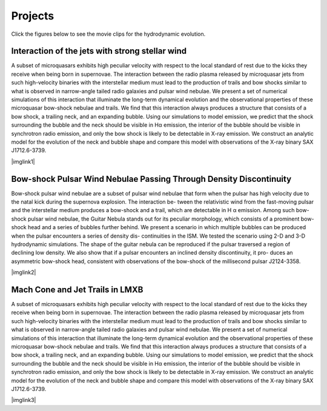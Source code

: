 ====================
Projects
====================

Click the figures below to see the movie clips for the hydrodynamic evolution.

.. This page has not been completed yet. 
   It will briefly show 
   numerical results for several latest projects.
   You can click each figure to see movie clips. 
   More comprehensive explanation for the researches will be updated soon.

Interaction of the jets with strong stellar wind
================================================

A subset of microquasars exhibits high peculiar velocity with respect to the local standard of rest 
due to the kicks they receive when being born in supernovae. The interaction between the radio plasma 
released by microquasar jets from such high-velocity binaries with the interstellar medium must lead 
to the production of trails and bow shocks similar to what is observed in narrow-angle tailed radio 
galaxies and pulsar wind nebulae. We present a set of numerical simulations of this interaction that 
illuminate the long-term dynamical evolution and the observational properties of these microquasar 
bow-shock nebulae and trails. We find that this interaction always produces a structure that consists 
of a bow shock, a trailing neck, and an expanding bubble. Using our simulations to model emission, we 
predict that the shock surrounding the bubble and the neck should be visible in Hα emission, the interior 
of the bubble should be visible in synchrotron radio emission, and only the bow shock is likely to be 
detectable in X-ray emission. We construct an analytic model for the evolution of the neck and bubble 
shape and compare this model with observations of the X-ray binary SAX J1712.6-3739.

|imglink1|

.. |imglink1| raw:: html

   <a href="_static/sphwind_1e36.gif">
   <img src="_static/HMXB_1e36.jpg">
   </a>

Bow-shock Pulsar Wind Nebulae Passing Through Density Discontinuity
===================================================================

Bow-shock pulsar wind nebulae are a subset of pulsar wind nebulae that form when the pulsar
has high velocity due to the natal kick during the supernova explosion. The interaction be-
tween the relativistic wind from the fast-moving pulsar and the interstellar medium produces
a bow-shock and a trail, which are detectable in H α emission. Among such bow-shock pulsar
wind nebulae, the Guitar Nebula stands out for its peculiar morphology, which consists of a
prominent bow-shock head and a series of bubbles further behind. We present a scenario in
which multiple bubbles can be produced when the pulsar encounters a series of density dis-
continuities in the ISM. We tested the scenario using 2-D and 3-D hydrodynamic simulations.
The shape of the guitar nebula can be reproduced if the pulsar traversed a region of declining
low density. We also show that if a pulsar encounters an inclined density discontinuity, it pro-
duces an asymmetric bow-shock head, consistent with observations of the bow-shock of the
millisecond pulsar J2124-3358.

|imglink2|

.. |imglink2| raw:: html

   <a href="_static/pwn3d_05inc.gif">
   <img src="_static/guitar_60deg.png">
   </a>

Mach Cone and Jet Trails in LMXB
================================

A subset of microquasars exhibits high peculiar velocity with respect to the local standard of rest 
due to the kicks they receive when being born in supernovae. The interaction between the radio plasma 
released by microquasar jets from such high-velocity binaries with the interstellar medium must lead to 
the production of trails and bow shocks similar to what is observed in narrow-angle tailed radio galaxies 
and pulsar wind nebulae. We present a set of numerical simulations of this interaction that illuminate 
the long-term dynamical evolution and the observational properties of these microquasar bow-shock nebulae 
and trails. We find that this interaction always produces a structure that consists of a bow shock, 
a trailing neck, and an expanding bubble. Using our simulations to model emission, we predict that 
the shock surrounding the bubble and the neck should be visible in Hα emission, the interior of 
the bubble should be visible in synchrotron radio emission, and only the bow shock is likely to be 
detectable in X-ray emission. We construct an analytic model for the evolution of the neck and bubble 
shape and compare this model with observations of the X-ray binary SAX J1712.6-3739.

|imglink3|

.. |imglink3| raw:: html

   <a href="_static/xrbs_wind4.gif">
   <img src="_static/LMXB.png">
   </a>

